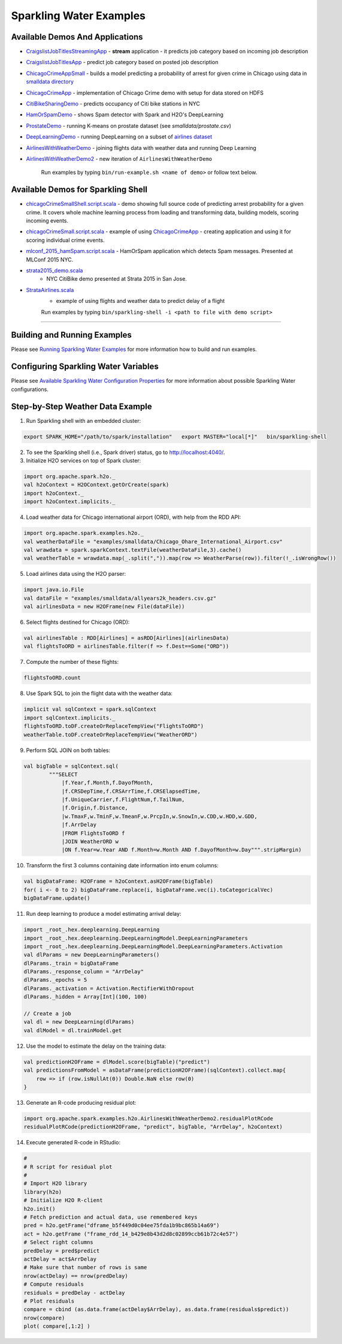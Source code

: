 Sparkling Water Examples
========================

Available Demos And Applications
--------------------------------

-  `CraigslistJobTitlesStreamingApp <src/main/scala/org/apache/spark/examples/h2o/CraigslistJobTitlesStreamingApp.scala>`__
   - **stream** application - it predicts job category based on incoming job description
-  `CraigslistJobTitlesApp <src/main/scala/org/apache/spark/examples/h2o/CraigslistJobTitlesApp.scala>`__
   - predict job category based on posted job description
-  `ChicagoCrimeAppSmall <src/main/scala/org/apache/spark/examples/h2o/ChicagoCrimeAppSmall.scala>`__
   - builds a model predicting a probability of arrest for given crime in Chicago using data in `smalldata directory <smalldata/>`__
-  `ChicagoCrimeApp <src/main/scala/org/apache/spark/examples/h2o/ChicagoCrimeApp.scala>`__
   - implementation of Chicago Crime demo with setup for data stored on HDFS
-  `CitiBikeSharingDemo <src/main/scala/org/apache/spark/examples/h2o/CitiBikeSharingDemo.scala>`__
   - predicts occupancy of Citi bike stations in NYC
-  `HamOrSpamDemo <src/main/scala/org/apache/spark/examples/h2o/HamOrSpamDemo.scala>`__
   - shows Spam detector with Spark and H2O's DeepLearning
-  `ProstateDemo <src/main/scala/org/apache/spark/examples/h2o/ProstateDemo.scala>`__
   - running K-means on prostate dataset (see *smalldata/prostate.csv*)
-  `DeepLearningDemo <src/main/scala/org/apache/spark/examples/h2o/DeepLearningDemo.scala>`__
   - running DeepLearning on a subset of `airlines dataset <smalldata/allyears2k_headers.csv.gz>`__
-  `AirlinesWithWeatherDemo <src/main/scala/org/apache/spark/examples/h2o/AirlinesWithWeatherDemo.scala>`__
   - joining flights data with weather data and running Deep Learning
-  `AirlinesWithWeatherDemo2 <src/main/scala/org/apache/spark/examples/h2o/AirlinesWithWeatherDemo2.scala>`__
   - new iteration of ``AirlinesWithWeatherDemo``

    Run examples by typing ``bin/run-example.sh <name of demo>`` or follow text below.

Available Demos for Sparkling Shell
-----------------------------------

-  `chicagoCrimeSmallShell.script.scala <scripts/chicagoCrimeSmallShell.script.scala>`__
   - demo showing full source code of predicting arrest probability for a given crime. It covers whole machine learning process from loading and transforming data, building models, scoring incoming events.
-  `chicagoCrimeSmall.script.scala <scripts/chicagoCrimeSmall.script.scala>`__
   - example of using `ChicagoCrimeApp <src/main/scala/org/apache/spark/examples/h2o/ChicagoCrimeApp.scala>`__
   - creating application and using it for scoring individual crime events.
-  `mlconf_2015_hamSpam.script.scala <scripts/mlconf_2015_hamSpam.script.scala>`__
   - HamOrSpam application which detects Spam messages. Presented at MLConf 2015 NYC.
-  `strata2015_demo.scala <scripts/strata2015_demo.scala>`__
    - NYC CitiBike demo presented at Strata 2015 in San Jose.
-  `StrataAirlines.scala <scripts/StrataAirlines.scala>`__
    - example of using flights and weather data to predict delay of a flight

    Run examples by typing ``bin/sparkling-shell -i <path to file with demo script>``

--------------

Building and Running Examples
-----------------------------

Please see `Running Sparkling Water Examples <../doc/devel/running_examples.rst>`__ for more information how to build
and run examples.

Configuring Sparkling Water Variables
-------------------------------------

Please see `Available Sparkling Water Configuration Properties <../doc/configuration/configuration_properties>`__ for
more information about possible Sparkling Water configurations.

Step-by-Step Weather Data Example
---------------------------------

1.  Run Sparkling shell with an embedded cluster:

.. code:: bash

    export SPARK_HOME="/path/to/spark/installation"   export MASTER="local[*]"   bin/sparkling-shell

2.  To see the Sparkling shell (i.e., Spark driver) status, go to http://localhost:4040/.

3.  Initialize H2O services on top of Spark cluster:

.. code:: scala

    import org.apache.spark.h2o._
    val h2oContext = H2OContext.getOrCreate(spark)
    import h2oContext._
    import h2oContext.implicits._

4.  Load weather data for Chicago international airport (ORD), with help
    from the RDD API:

.. code:: scala

    import org.apache.spark.examples.h2o._
    val weatherDataFile = "examples/smalldata/Chicago_Ohare_International_Airport.csv"
    val wrawdata = spark.sparkContext.textFile(weatherDataFile,3).cache()
    val weatherTable = wrawdata.map(_.split(",")).map(row => WeatherParse(row)).filter(!_.isWrongRow())

5.  Load airlines data using the H2O parser:

.. code:: scala

    import java.io.File
    val dataFile = "examples/smalldata/allyears2k_headers.csv.gz"
    val airlinesData = new H2OFrame(new File(dataFile))

6.  Select flights destined for Chicago (ORD):

.. code:: scala

    val airlinesTable : RDD[Airlines] = asRDD[Airlines](airlinesData)
    val flightsToORD = airlinesTable.filter(f => f.Dest==Some("ORD"))

7.  Compute the number of these flights:

.. code:: scala

    flightsToORD.count

8.  Use Spark SQL to join the flight data with the weather data:

.. code:: scala

    implicit val sqlContext = spark.sqlContext
    import sqlContext.implicits._
    flightsToORD.toDF.createOrReplaceTempView("FlightsToORD")
    weatherTable.toDF.createOrReplaceTempView("WeatherORD")

9.  Perform SQL JOIN on both tables:

.. code:: scala

    val bigTable = sqlContext.sql(
            """SELECT
                |f.Year,f.Month,f.DayofMonth,
                |f.CRSDepTime,f.CRSArrTime,f.CRSElapsedTime,
                |f.UniqueCarrier,f.FlightNum,f.TailNum,
                |f.Origin,f.Distance,
                |w.TmaxF,w.TminF,w.TmeanF,w.PrcpIn,w.SnowIn,w.CDD,w.HDD,w.GDD,
                |f.ArrDelay
                |FROM FlightsToORD f
                |JOIN WeatherORD w
                |ON f.Year=w.Year AND f.Month=w.Month AND f.DayofMonth=w.Day""".stripMargin)

10. Transform the first 3 columns containing date information into enum columns:

.. code:: scala

    val bigDataFrame: H2OFrame = h2oContext.asH2OFrame(bigTable)
    for( i <- 0 to 2) bigDataFrame.replace(i, bigDataFrame.vec(i).toCategoricalVec)
    bigDataFrame.update()

11. Run deep learning to produce a model estimating arrival delay:

.. code:: scala

    import _root_.hex.deeplearning.DeepLearning
    import _root_.hex.deeplearning.DeepLearningModel.DeepLearningParameters
    import _root_.hex.deeplearning.DeepLearningModel.DeepLearningParameters.Activation
    val dlParams = new DeepLearningParameters()
    dlParams._train = bigDataFrame
    dlParams._response_column = "ArrDelay"
    dlParams._epochs = 5
    dlParams._activation = Activation.RectifierWithDropout
    dlParams._hidden = Array[Int](100, 100)

    // Create a job
    val dl = new DeepLearning(dlParams)
    val dlModel = dl.trainModel.get


12. Use the model to estimate the delay on the training data:

.. code:: scala

    val predictionH2OFrame = dlModel.score(bigTable)("predict")
    val predictionsFromModel = asDataFrame(predictionH2OFrame)(sqlContext).collect.map{
        row => if (row.isNullAt(0)) Double.NaN else row(0)
    }

13. Generate an R-code producing residual plot:

.. code:: scala

    import org.apache.spark.examples.h2o.AirlinesWithWeatherDemo2.residualPlotRCode
    residualPlotRCode(predictionH2OFrame, "predict", bigTable, "ArrDelay", h2oContext)

14. Execute generated R-code in RStudio:

.. code:: R

    #
    # R script for residual plot
    #
    # Import H2O library
    library(h2o)
    # Initialize H2O R-client
    h2o.init()
    # Fetch prediction and actual data, use remembered keys
    pred = h2o.getFrame("dframe_b5f449d0c04ee75fda1b9bc865b14a69")
    act = h2o.getFrame ("frame_rdd_14_b429e8b43d2d8c02899ccb61b72c4e57")
    # Select right columns
    predDelay = pred$predict
    actDelay = act$ArrDelay
    # Make sure that number of rows is same
    nrow(actDelay) == nrow(predDelay)
    # Compute residuals
    residuals = predDelay - actDelay
    # Plot residuals
    compare = cbind (as.data.frame(actDelay$ArrDelay), as.data.frame(residuals$predict))
    nrow(compare)
    plot( compare[,1:2] )